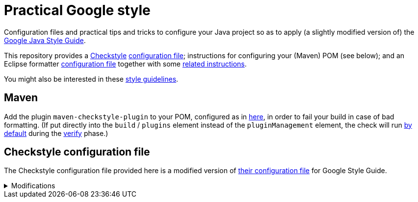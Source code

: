 = Practical Google style

Configuration files and practical tips and tricks to configure your Java project so as to apply (a slightly modified version of) the https://google.github.io/styleguide/javaguide.html[Google Java Style Guide].

This repository provides a https://checkstyle.org/[Checkstyle] https://github.com/oliviercailloux/Practical-Google-style/blob/main/Practical%20Google%20checks.xml[configuration file]; instructions for configuring your (Maven) POM (see below); and an Eclipse formatter https://github.com/oliviercailloux/Practical-Google-style/blob/main/eclipse-java-google-style%20patched.xml[configuration file] together with some https://github.com/oliviercailloux/Practical-Google-style/blob/main/Eclipse.adoc[related instructions].

You might also be interested in these https://github.com/oliviercailloux/java-course/blob/main/Style/Code.adoc[style guidelines].

== Maven
Add the plugin `maven-checkstyle-plugin` to your POM, configured as in https://github.com/oliviercailloux/pom/blob/master/pom.xml#L38-L60[here], in order to fail your build in case of bad formatting. (If put directly into the `build` / `plugins` element instead of the `pluginManagement` element, the check will run https://maven.apache.org/plugins/maven-checkstyle-plugin/usage.html[by default] during the https://maven.apache.org/guides/introduction/introduction-to-the-lifecycle.html#Lifecycle_Reference[verify] phase.)

== Checkstyle configuration file
The Checkstyle configuration file provided here is a modified version of https://github.com/oliviercailloux/Practical-Google-style/blob/original-config/google_checks.xml[their configuration file] for Google Style Guide.

.Modifications
[%collapsible]
====
I initially imported the Checkstyle (from the Checkstyle https://github.com/checkstyle/checkstyle/blob/33fd070957c8a5585479f84a5cb9b35598de8c64/src/main/resources/google_checks.xml[resources]), then https://github.com/oliviercailloux/Practical-Google-style/compare/original-config..main#diff-e854a34e343d177fbec2ba477613c5d44eef165aa30aba244986f4336bdc5749[modified] the file manually. 

* https://checkstyle.org/config_misc.html#Indentation[`braceAdjustment`] disabled because https://github.com/checkstyle/checkstyle/issues/9326[also applies] to braces at the start of a line and after an end of statement, which I do not want.
* Put the global severity level at the Checkstyle default (`error`, instead of `warning` which was explicitly set in the original google checks configuration file), because I consider that the build should fail in case of style error.
** I have however set most of the Javadoc related modules to `warning` severity. The Google Style Guide https://google.github.io/styleguide/javaguide.html#s7.3-javadoc-where-required[requires those checks], but I do not want those to break my build: while developing, I do not insist on having complete and nicely formatted Javadoc, which can be a loss of time when we are still unsure about the definitive form of an API. However, these warnings are relevant when aiming at publishing an API.
* Essentially disabled `https://checkstyle.org/config_javadoc.html#SummaryJavadoc[SummaryJavadoc]`. I kept “forbiddenSummaryFragments” but rendered the summary existence check ineffective with a trick by considering “space” as an end-of-sentence period. As configured originally, this does not correctly implement Google’s requirements, which https://google.github.io/styleguide/javaguide.html#s7.3.4-javadoc-non-required[requests] the summary sentence only for public types. I replaced this with `https://checkstyle.org/config_javadoc.html#JavadocStyle[JavadocStyle]`, which allows for scope configuration and also checks that Javadoc effectively is there.
* Required https://checkstyle.sourceforge.io/config_whitespace.html#MethodParamPad[a space] after a record name and before the record elements (note that this is https://github.com/google/styleguide/issues/613[not covered] in the Google Java Style Guide).
* Included https://checkstyle.sourceforge.io/config_filters.html#SuppressWarningsFilter[SuppressWarningsFilter] (and https://checkstyle.sourceforge.io/config_annotation.html#SuppressWarningsHolder[SuppressWarningsHolder]) to permit suppressing checkstyle warnings with `@SuppressWarnings` annotations.
* Allowed one-letter https://github.com/oliviercailloux/Practical-Google-style/blob/main/Practical%20Google%20checks.xml#L259[abbreviations]: 
one letter words such as `X` (the https://en.wikipedia.org/wiki/X_Window_System[X Window System] or the https://en.wikipedia.org/wiki/X_%28social_network%29[social network]) or `C` (the https://en.wikipedia.org/wiki/C_(programming_language)[programming language]) lead to the perfectly valid (per GJSG) names `XKey` or `CCompiler` (though https://github.com/checkstyle/checkstyle/issues/14239[disagreement] exists). 
Similarly, the name `theHLetter` complies with the GJSG. 
The Checkstyle default configuration forbids all of this. 
The modification tolerates all one-letter abbreviations (equivalently, considers that all one-letter words exist). 
This also requires to https://github.com/oliviercailloux/Practical-Google-style/blob/main/Practical%20Google%20checks.xml#L184-L213[allow] for the second letter to be uppercase when using camel case.
** Incidentally, this also permits the name `TOptional` with a `T` prefix for a “Throwable” generalization of the class (which arguably does not comply with the GJSG but I find this a useful deviation).
* I kept `OverloadMethodsDeclarationOrder` for now but with some hesitation because it does not distinguish methods according to their qualifier (`static` or `private` or `public`, see https://github.com/checkstyle/checkstyle/issues/3770[issue 3770]). I am ready to accept that static and non static methods should have different names to avoid confusion. Also, it seems to be effectively https://github.com/google/styleguide/issues/932[mandated] by GJSG.

I renamed the file to distinguish it from the original style.
====

